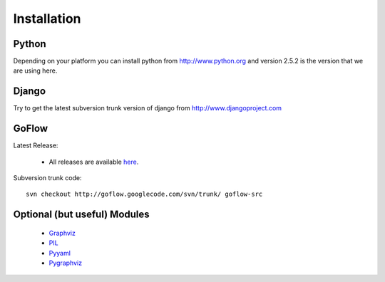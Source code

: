.. rst3: filename: install.rst

.. _install:

==================
Installation
==================

    
Python
-------
      
Depending on your platform you can install python from http://www.python.org and version 2.5.2 is the version that we are using here.
      

Django
-------
   
Try to get the latest subversion trunk version of django from http://www.djangoproject.com
    
    
GoFlow
-------

Latest Release: 
    
    * All releases are available `here`_.
    
Subversion trunk code::
    
    svn checkout http://goflow.googlecode.com/svn/trunk/ goflow-src
    

  
Optional (but useful) Modules      
-------------------------------

    * `Graphviz`_
    
    * `PIL`_  
    
    * `Pyyaml`_
    
    * `Pygraphviz`_



.. _`here` :  http://code.google.com/p/goflow/downloads/list
.. _`Graphviz` : http://www.graphviz.org/
.. _`PIL` : http://www.pythonware.com/products/pil/
.. _`Pyyaml` : http://pyyaml.org/
.. _`Pygraphviz` : https://networkx.lanl.gov/wiki/pygraphviz

